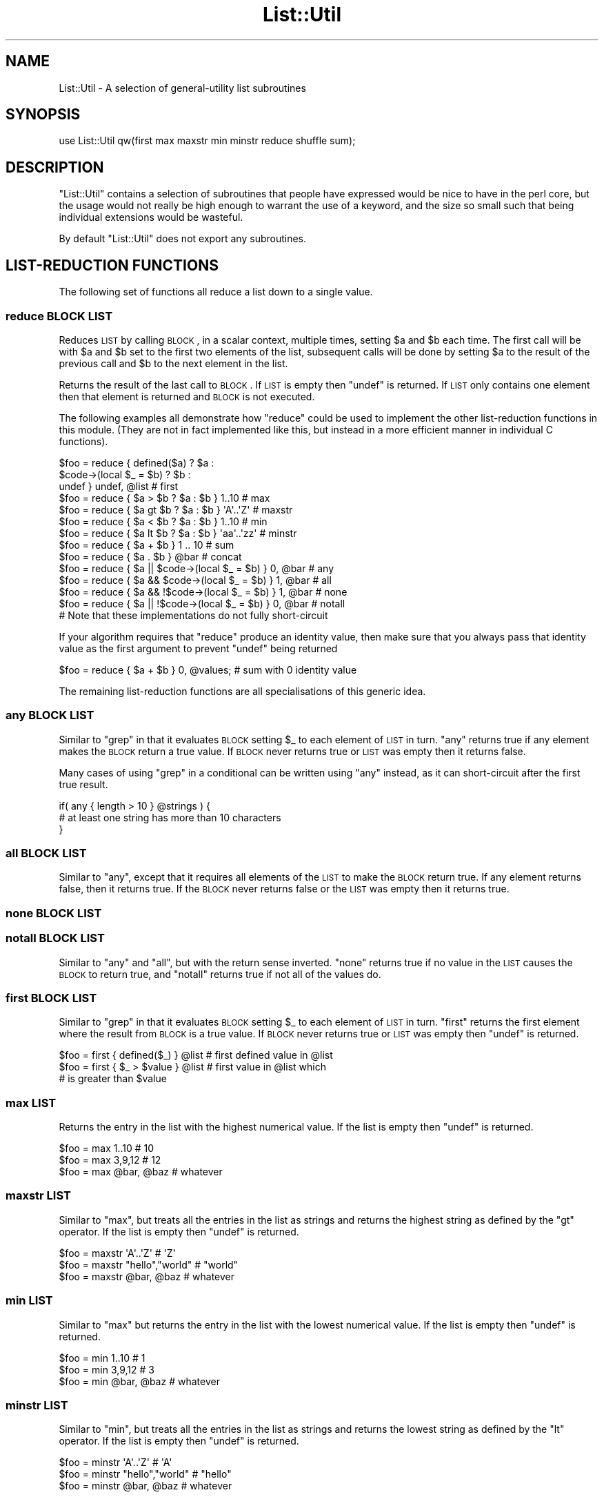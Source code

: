 .\" Automatically generated by Pod::Man 2.23 (Pod::Simple 3.14)
.\"
.\" Standard preamble:
.\" ========================================================================
.de Sp \" Vertical space (when we can't use .PP)
.if t .sp .5v
.if n .sp
..
.de Vb \" Begin verbatim text
.ft CW
.nf
.ne \\$1
..
.de Ve \" End verbatim text
.ft R
.fi
..
.\" Set up some character translations and predefined strings.  \*(-- will
.\" give an unbreakable dash, \*(PI will give pi, \*(L" will give a left
.\" double quote, and \*(R" will give a right double quote.  \*(C+ will
.\" give a nicer C++.  Capital omega is used to do unbreakable dashes and
.\" therefore won't be available.  \*(C` and \*(C' expand to `' in nroff,
.\" nothing in troff, for use with C<>.
.tr \(*W-
.ds C+ C\v'-.1v'\h'-1p'\s-2+\h'-1p'+\s0\v'.1v'\h'-1p'
.ie n \{\
.    ds -- \(*W-
.    ds PI pi
.    if (\n(.H=4u)&(1m=24u) .ds -- \(*W\h'-12u'\(*W\h'-12u'-\" diablo 10 pitch
.    if (\n(.H=4u)&(1m=20u) .ds -- \(*W\h'-12u'\(*W\h'-8u'-\"  diablo 12 pitch
.    ds L" ""
.    ds R" ""
.    ds C` ""
.    ds C' ""
'br\}
.el\{\
.    ds -- \|\(em\|
.    ds PI \(*p
.    ds L" ``
.    ds R" ''
'br\}
.\"
.\" Escape single quotes in literal strings from groff's Unicode transform.
.ie \n(.g .ds Aq \(aq
.el       .ds Aq '
.\"
.\" If the F register is turned on, we'll generate index entries on stderr for
.\" titles (.TH), headers (.SH), subsections (.SS), items (.Ip), and index
.\" entries marked with X<> in POD.  Of course, you'll have to process the
.\" output yourself in some meaningful fashion.
.ie \nF \{\
.    de IX
.    tm Index:\\$1\t\\n%\t"\\$2"
..
.    nr % 0
.    rr F
.\}
.el \{\
.    de IX
..
.\}
.\"
.\" Accent mark definitions (@(#)ms.acc 1.5 88/02/08 SMI; from UCB 4.2).
.\" Fear.  Run.  Save yourself.  No user-serviceable parts.
.    \" fudge factors for nroff and troff
.if n \{\
.    ds #H 0
.    ds #V .8m
.    ds #F .3m
.    ds #[ \f1
.    ds #] \fP
.\}
.if t \{\
.    ds #H ((1u-(\\\\n(.fu%2u))*.13m)
.    ds #V .6m
.    ds #F 0
.    ds #[ \&
.    ds #] \&
.\}
.    \" simple accents for nroff and troff
.if n \{\
.    ds ' \&
.    ds ` \&
.    ds ^ \&
.    ds , \&
.    ds ~ ~
.    ds /
.\}
.if t \{\
.    ds ' \\k:\h'-(\\n(.wu*8/10-\*(#H)'\'\h"|\\n:u"
.    ds ` \\k:\h'-(\\n(.wu*8/10-\*(#H)'\`\h'|\\n:u'
.    ds ^ \\k:\h'-(\\n(.wu*10/11-\*(#H)'^\h'|\\n:u'
.    ds , \\k:\h'-(\\n(.wu*8/10)',\h'|\\n:u'
.    ds ~ \\k:\h'-(\\n(.wu-\*(#H-.1m)'~\h'|\\n:u'
.    ds / \\k:\h'-(\\n(.wu*8/10-\*(#H)'\z\(sl\h'|\\n:u'
.\}
.    \" troff and (daisy-wheel) nroff accents
.ds : \\k:\h'-(\\n(.wu*8/10-\*(#H+.1m+\*(#F)'\v'-\*(#V'\z.\h'.2m+\*(#F'.\h'|\\n:u'\v'\*(#V'
.ds 8 \h'\*(#H'\(*b\h'-\*(#H'
.ds o \\k:\h'-(\\n(.wu+\w'\(de'u-\*(#H)/2u'\v'-.3n'\*(#[\z\(de\v'.3n'\h'|\\n:u'\*(#]
.ds d- \h'\*(#H'\(pd\h'-\w'~'u'\v'-.25m'\f2\(hy\fP\v'.25m'\h'-\*(#H'
.ds D- D\\k:\h'-\w'D'u'\v'-.11m'\z\(hy\v'.11m'\h'|\\n:u'
.ds th \*(#[\v'.3m'\s+1I\s-1\v'-.3m'\h'-(\w'I'u*2/3)'\s-1o\s+1\*(#]
.ds Th \*(#[\s+2I\s-2\h'-\w'I'u*3/5'\v'-.3m'o\v'.3m'\*(#]
.ds ae a\h'-(\w'a'u*4/10)'e
.ds Ae A\h'-(\w'A'u*4/10)'E
.    \" corrections for vroff
.if v .ds ~ \\k:\h'-(\\n(.wu*9/10-\*(#H)'\s-2\u~\d\s+2\h'|\\n:u'
.if v .ds ^ \\k:\h'-(\\n(.wu*10/11-\*(#H)'\v'-.4m'^\v'.4m'\h'|\\n:u'
.    \" for low resolution devices (crt and lpr)
.if \n(.H>23 .if \n(.V>19 \
\{\
.    ds : e
.    ds 8 ss
.    ds o a
.    ds d- d\h'-1'\(ga
.    ds D- D\h'-1'\(hy
.    ds th \o'bp'
.    ds Th \o'LP'
.    ds ae ae
.    ds Ae AE
.\}
.rm #[ #] #H #V #F C
.\" ========================================================================
.\"
.IX Title "List::Util 3"
.TH List::Util 3 "2013-10-19" "perl v5.12.3" "User Contributed Perl Documentation"
.\" For nroff, turn off justification.  Always turn off hyphenation; it makes
.\" way too many mistakes in technical documents.
.if n .ad l
.nh
.SH "NAME"
List::Util \- A selection of general\-utility list subroutines
.SH "SYNOPSIS"
.IX Header "SYNOPSIS"
.Vb 1
\&    use List::Util qw(first max maxstr min minstr reduce shuffle sum);
.Ve
.SH "DESCRIPTION"
.IX Header "DESCRIPTION"
\&\f(CW\*(C`List::Util\*(C'\fR contains a selection of subroutines that people have
expressed would be nice to have in the perl core, but the usage would
not really be high enough to warrant the use of a keyword, and the size
so small such that being individual extensions would be wasteful.
.PP
By default \f(CW\*(C`List::Util\*(C'\fR does not export any subroutines.
.SH "LIST-REDUCTION FUNCTIONS"
.IX Header "LIST-REDUCTION FUNCTIONS"
The following set of functions all reduce a list down to a single value.
.SS "reduce \s-1BLOCK\s0 \s-1LIST\s0"
.IX Subsection "reduce BLOCK LIST"
Reduces \s-1LIST\s0 by calling \s-1BLOCK\s0, in a scalar context, multiple times,
setting \f(CW$a\fR and \f(CW$b\fR each time. The first call will be with \f(CW$a\fR
and \f(CW$b\fR set to the first two elements of the list, subsequent
calls will be done by setting \f(CW$a\fR to the result of the previous
call and \f(CW$b\fR to the next element in the list.
.PP
Returns the result of the last call to \s-1BLOCK\s0. If \s-1LIST\s0 is empty then
\&\f(CW\*(C`undef\*(C'\fR is returned. If \s-1LIST\s0 only contains one element then that
element is returned and \s-1BLOCK\s0 is not executed.
.PP
The following examples all demonstrate how \f(CW\*(C`reduce\*(C'\fR could be used to
implement the other list-reduction functions in this module. (They are
not in fact implemented like this, but instead in a more efficient
manner in individual C functions).
.PP
.Vb 3
\&    $foo = reduce { defined($a)            ? $a :
\&                    $code\->(local $_ = $b) ? $b :
\&                                             undef } undef, @list # first
\&
\&    $foo = reduce { $a > $b ? $a : $b } 1..10       # max
\&    $foo = reduce { $a gt $b ? $a : $b } \*(AqA\*(Aq..\*(AqZ\*(Aq   # maxstr
\&    $foo = reduce { $a < $b ? $a : $b } 1..10       # min
\&    $foo = reduce { $a lt $b ? $a : $b } \*(Aqaa\*(Aq..\*(Aqzz\*(Aq # minstr
\&    $foo = reduce { $a + $b } 1 .. 10               # sum
\&    $foo = reduce { $a . $b } @bar                  # concat
\&
\&    $foo = reduce { $a || $code\->(local $_ = $b) } 0, @bar   # any
\&    $foo = reduce { $a && $code\->(local $_ = $b) } 1, @bar   # all
\&    $foo = reduce { $a && !$code\->(local $_ = $b) } 1, @bar  # none
\&    $foo = reduce { $a || !$code\->(local $_ = $b) } 0, @bar  # notall
\&       # Note that these implementations do not fully short\-circuit
.Ve
.PP
If your algorithm requires that \f(CW\*(C`reduce\*(C'\fR produce an identity value, then
make sure that you always pass that identity value as the first argument to prevent
\&\f(CW\*(C`undef\*(C'\fR being returned
.PP
.Vb 1
\&  $foo = reduce { $a + $b } 0, @values;             # sum with 0 identity value
.Ve
.PP
The remaining list-reduction functions are all specialisations of this
generic idea.
.SS "any \s-1BLOCK\s0 \s-1LIST\s0"
.IX Subsection "any BLOCK LIST"
Similar to \f(CW\*(C`grep\*(C'\fR in that it evaluates \s-1BLOCK\s0 setting \f(CW$_\fR to each element
of \s-1LIST\s0 in turn. \f(CW\*(C`any\*(C'\fR returns true if any element makes the \s-1BLOCK\s0 return a
true value. If \s-1BLOCK\s0 never returns true or \s-1LIST\s0 was empty then it returns
false.
.PP
Many cases of using \f(CW\*(C`grep\*(C'\fR in a conditional can be written using \f(CW\*(C`any\*(C'\fR
instead, as it can short-circuit after the first true result.
.PP
.Vb 3
\&    if( any { length > 10 } @strings ) {
\&        # at least one string has more than 10 characters
\&    }
.Ve
.SS "all \s-1BLOCK\s0 \s-1LIST\s0"
.IX Subsection "all BLOCK LIST"
Similar to \f(CW\*(C`any\*(C'\fR, except that it requires all elements of the \s-1LIST\s0 to make
the \s-1BLOCK\s0 return true. If any element returns false, then it returns true. If
the \s-1BLOCK\s0 never returns false or the \s-1LIST\s0 was empty then it returns true.
.SS "none \s-1BLOCK\s0 \s-1LIST\s0"
.IX Subsection "none BLOCK LIST"
.SS "notall \s-1BLOCK\s0 \s-1LIST\s0"
.IX Subsection "notall BLOCK LIST"
Similar to \f(CW\*(C`any\*(C'\fR and \f(CW\*(C`all\*(C'\fR, but with the return sense inverted. \f(CW\*(C`none\*(C'\fR
returns true if no value in the \s-1LIST\s0 causes the \s-1BLOCK\s0 to return true, and
\&\f(CW\*(C`notall\*(C'\fR returns true if not all of the values do.
.SS "first \s-1BLOCK\s0 \s-1LIST\s0"
.IX Subsection "first BLOCK LIST"
Similar to \f(CW\*(C`grep\*(C'\fR in that it evaluates \s-1BLOCK\s0 setting \f(CW$_\fR to each element
of \s-1LIST\s0 in turn. \f(CW\*(C`first\*(C'\fR returns the first element where the result from
\&\s-1BLOCK\s0 is a true value. If \s-1BLOCK\s0 never returns true or \s-1LIST\s0 was empty then
\&\f(CW\*(C`undef\*(C'\fR is returned.
.PP
.Vb 3
\&    $foo = first { defined($_) } @list    # first defined value in @list
\&    $foo = first { $_ > $value } @list    # first value in @list which
\&                                          # is greater than $value
.Ve
.SS "max \s-1LIST\s0"
.IX Subsection "max LIST"
Returns the entry in the list with the highest numerical value. If the
list is empty then \f(CW\*(C`undef\*(C'\fR is returned.
.PP
.Vb 3
\&    $foo = max 1..10                # 10
\&    $foo = max 3,9,12               # 12
\&    $foo = max @bar, @baz           # whatever
.Ve
.SS "maxstr \s-1LIST\s0"
.IX Subsection "maxstr LIST"
Similar to \f(CW\*(C`max\*(C'\fR, but treats all the entries in the list as strings
and returns the highest string as defined by the \f(CW\*(C`gt\*(C'\fR operator.
If the list is empty then \f(CW\*(C`undef\*(C'\fR is returned.
.PP
.Vb 3
\&    $foo = maxstr \*(AqA\*(Aq..\*(AqZ\*(Aq          # \*(AqZ\*(Aq
\&    $foo = maxstr "hello","world"   # "world"
\&    $foo = maxstr @bar, @baz        # whatever
.Ve
.SS "min \s-1LIST\s0"
.IX Subsection "min LIST"
Similar to \f(CW\*(C`max\*(C'\fR but returns the entry in the list with the lowest
numerical value. If the list is empty then \f(CW\*(C`undef\*(C'\fR is returned.
.PP
.Vb 3
\&    $foo = min 1..10                # 1
\&    $foo = min 3,9,12               # 3
\&    $foo = min @bar, @baz           # whatever
.Ve
.SS "minstr \s-1LIST\s0"
.IX Subsection "minstr LIST"
Similar to \f(CW\*(C`min\*(C'\fR, but treats all the entries in the list as strings
and returns the lowest string as defined by the \f(CW\*(C`lt\*(C'\fR operator.
If the list is empty then \f(CW\*(C`undef\*(C'\fR is returned.
.PP
.Vb 3
\&    $foo = minstr \*(AqA\*(Aq..\*(AqZ\*(Aq          # \*(AqA\*(Aq
\&    $foo = minstr "hello","world"   # "hello"
\&    $foo = minstr @bar, @baz        # whatever
.Ve
.SS "product \s-1LIST\s0"
.IX Subsection "product LIST"
Returns the product of all the elements in \s-1LIST\s0. If \s-1LIST\s0 is empty then \f(CW1\fR is
returned.
.PP
.Vb 2
\&    $foo = product 1..10            # 3628800
\&    $foo = product 3,9,12           # 324
.Ve
.SS "sum \s-1LIST\s0"
.IX Subsection "sum LIST"
Returns the sum of all the elements in \s-1LIST\s0. If \s-1LIST\s0 is empty then
\&\f(CW\*(C`undef\*(C'\fR is returned.
.PP
.Vb 3
\&    $foo = sum 1..10                # 55
\&    $foo = sum 3,9,12               # 24
\&    $foo = sum @bar, @baz           # whatever
.Ve
.SS "sum0 \s-1LIST\s0"
.IX Subsection "sum0 LIST"
Similar to \f(CW\*(C`sum\*(C'\fR, except this returns 0 when given an empty list, rather
than \f(CW\*(C`undef\*(C'\fR.
.SH "KEY/VALUE PAIR LIST FUNCTIONS"
.IX Header "KEY/VALUE PAIR LIST FUNCTIONS"
The following set of functions, all inspired by List::Pairwise, consume
an even-sized list of pairs. The pairs may be key/value associations from a
hash, or just a list of values. The functions will all preserve the original
ordering of the pairs, and will not be confused by multiple pairs having the
same \*(L"key\*(R" value \- nor even do they require that the first of each pair be a
plain string.
.SS "pairgrep \s-1BLOCK\s0 \s-1KVLIST\s0"
.IX Subsection "pairgrep BLOCK KVLIST"
Similar to perl's \f(CW\*(C`grep\*(C'\fR keyword, but interprets the given list as an
even-sized list of pairs. It invokes the \s-1BLOCK\s0 multiple times, in scalar
context, with \f(CW$a\fR and \f(CW$b\fR set to successive pairs of values from the
\&\s-1KVLIST\s0.
.PP
Returns an even-sized list of those pairs for which the \s-1BLOCK\s0 returned true
in list context, or the count of the \fBnumber of pairs\fR in scalar context.
(Note, therefore, in scalar context that it returns a number half the size
of the count of items it would have returned in list context).
.PP
.Vb 1
\&    @subset = pairgrep { $a =~ m/^[[:upper:]]+$/ } @kvlist
.Ve
.PP
Similar to \f(CW\*(C`grep\*(C'\fR, \f(CW\*(C`pairgrep\*(C'\fR aliases \f(CW$a\fR and \f(CW$b\fR to elements of the
given list. Any modifications of it by the code block will be visible to
the caller.
.SS "pairfirst \s-1BLOCK\s0 \s-1KVLIST\s0"
.IX Subsection "pairfirst BLOCK KVLIST"
Similar to the \f(CW\*(C`first\*(C'\fR function, but interprets the given list as an
even-sized list of pairs. It invokes the \s-1BLOCK\s0 multiple times, in scalar
context, with \f(CW$a\fR and \f(CW$b\fR set to successive pairs of values from the
\&\s-1KVLIST\s0.
.PP
Returns the first pair of values from the list for which the \s-1BLOCK\s0 returned
true in list context, or an empty list of no such pair was found. In scalar
context it returns a simple boolean value, rather than either the key or the
value found.
.PP
.Vb 1
\&    ( $key, $value ) = pairfirst { $a =~ m/^[[:upper:]]+$/ } @kvlist
.Ve
.PP
Similar to \f(CW\*(C`grep\*(C'\fR, \f(CW\*(C`pairfirst\*(C'\fR aliases \f(CW$a\fR and \f(CW$b\fR to elements of the
given list. Any modifications of it by the code block will be visible to
the caller.
.SS "pairmap \s-1BLOCK\s0 \s-1KVLIST\s0"
.IX Subsection "pairmap BLOCK KVLIST"
Similar to perl's \f(CW\*(C`map\*(C'\fR keyword, but interprets the given list as an
even-sized list of pairs. It invokes the \s-1BLOCK\s0 multiple times, in list
context, with \f(CW$a\fR and \f(CW$b\fR set to successive pairs of values from the
\&\s-1KVLIST\s0.
.PP
Returns the concatenation of all the values returned by the \s-1BLOCK\s0 in list
context, or the count of the number of items that would have been returned
in scalar context.
.PP
.Vb 1
\&    @result = pairmap { "The key $a has value $b" } @kvlist
.Ve
.PP
Similar to \f(CW\*(C`map\*(C'\fR, \f(CW\*(C`pairmap\*(C'\fR aliases \f(CW$a\fR and \f(CW$b\fR to elements of the
given list. Any modifications of it by the code block will be visible to
the caller.
.SS "pairs \s-1KVLIST\s0"
.IX Subsection "pairs KVLIST"
A convenient shortcut to operating on even-sized lists of pairs, this
function returns a list of \s-1ARRAY\s0 references, each containing two items from
the given list. It is a more efficient version of
.PP
.Vb 1
\&    pairmap { [ $a, $b ] } KVLIST
.Ve
.PP
It is most convenient to use in a \f(CW\*(C`foreach\*(C'\fR loop, for example:
.PP
.Vb 4
\&    foreach ( pairs @KVLIST ) {
\&       my ( $key, $value ) = @$_;
\&       ...
\&    }
.Ve
.SS "pairkeys \s-1KVLIST\s0"
.IX Subsection "pairkeys KVLIST"
A convenient shortcut to operating on even-sized lists of pairs, this
function returns a list of the the first values of each of the pairs in
the given list. It is a more efficient version of
.PP
.Vb 1
\&    pairmap { $a } KVLIST
.Ve
.SS "pairvalues \s-1KVLIST\s0"
.IX Subsection "pairvalues KVLIST"
A convenient shortcut to operating on even-sized lists of pairs, this
function returns a list of the the second values of each of the pairs in
the given list. It is a more efficient version of
.PP
.Vb 1
\&    pairmap { $b } KVLIST
.Ve
.SH "OTHER FUNCTIONS"
.IX Header "OTHER FUNCTIONS"
.SS "shuffle \s-1LIST\s0"
.IX Subsection "shuffle LIST"
Returns the elements of \s-1LIST\s0 in a random order
.PP
.Vb 1
\&    @cards = shuffle 0..51      # 0..51 in a random order
.Ve
.SH "KNOWN BUGS"
.IX Header "KNOWN BUGS"
With perl versions prior to 5.005 there are some cases where reduce
will return an incorrect result. This will show up as test 7 of
reduce.t failing.
.SH "SUGGESTED ADDITIONS"
.IX Header "SUGGESTED ADDITIONS"
The following are additions that have been requested, but I have been reluctant
to add due to them being very simple to implement in perl
.PP
.Vb 1
\&  # How many elements are true
\&
\&  sub true { scalar grep { $_ } @_ }
\&
\&  # How many elements are false
\&
\&  sub false { scalar grep { !$_ } @_ }
.Ve
.SH "SEE ALSO"
.IX Header "SEE ALSO"
Scalar::Util, List::MoreUtils
.SH "COPYRIGHT"
.IX Header "COPYRIGHT"
Copyright (c) 1997\-2007 Graham Barr <gbarr@pobox.com>. All rights reserved.
This program is free software; you can redistribute it and/or
modify it under the same terms as Perl itself.
.PP
Recent additions and current maintenance by
Paul Evans, <leonerd@leonerd.org.uk>.
